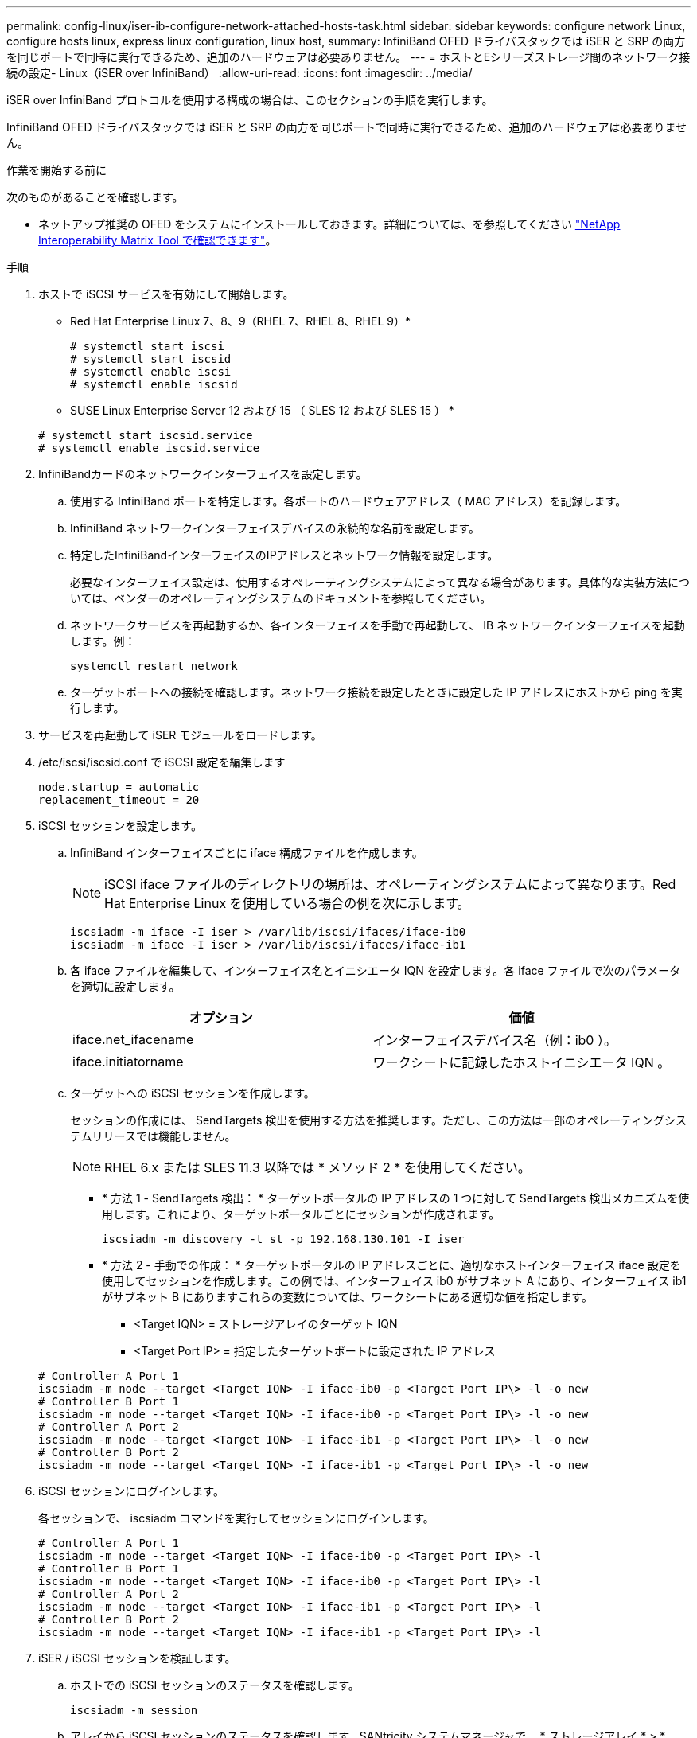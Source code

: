 ---
permalink: config-linux/iser-ib-configure-network-attached-hosts-task.html 
sidebar: sidebar 
keywords: configure network Linux, configure hosts linux, express linux configuration, linux host, 
summary: InfiniBand OFED ドライバスタックでは iSER と SRP の両方を同じポートで同時に実行できるため、追加のハードウェアは必要ありません。 
---
= ホストとEシリーズストレージ間のネットワーク接続の設定- Linux（iSER over InfiniBand）
:allow-uri-read: 
:icons: font
:imagesdir: ../media/


[role="lead"]
iSER over InfiniBand プロトコルを使用する構成の場合は、このセクションの手順を実行します。

InfiniBand OFED ドライバスタックでは iSER と SRP の両方を同じポートで同時に実行できるため、追加のハードウェアは必要ありません。

.作業を開始する前に
次のものがあることを確認します。

* ネットアップ推奨の OFED をシステムにインストールしておきます。詳細については、を参照してください https://mysupport.netapp.com/matrix["NetApp Interoperability Matrix Tool で確認できます"^]。


.手順
. ホストで iSCSI サービスを有効にして開始します。
+
* Red Hat Enterprise Linux 7、8、9（RHEL 7、RHEL 8、RHEL 9）*

+
[listing]
----

# systemctl start iscsi
# systemctl start iscsid
# systemctl enable iscsi
# systemctl enable iscsid
----
+
* SUSE Linux Enterprise Server 12 および 15 （ SLES 12 および SLES 15 ） *

+
[listing]
----

# systemctl start iscsid.service
# systemctl enable iscsid.service
----
. InfiniBandカードのネットワークインターフェイスを設定します。
+
.. 使用する InfiniBand ポートを特定します。各ポートのハードウェアアドレス（ MAC アドレス）を記録します。
.. InfiniBand ネットワークインターフェイスデバイスの永続的な名前を設定します。
.. 特定したInfiniBandインターフェイスのIPアドレスとネットワーク情報を設定します。
+
必要なインターフェイス設定は、使用するオペレーティングシステムによって異なる場合があります。具体的な実装方法については、ベンダーのオペレーティングシステムのドキュメントを参照してください。

.. ネットワークサービスを再起動するか、各インターフェイスを手動で再起動して、 IB ネットワークインターフェイスを起動します。例：
+
[listing]
----
systemctl restart network
----
.. ターゲットポートへの接続を確認します。ネットワーク接続を設定したときに設定した IP アドレスにホストから ping を実行します。


. サービスを再起動して iSER モジュールをロードします。
. /etc/iscsi/iscsid.conf で iSCSI 設定を編集します
+
[listing]
----
node.startup = automatic
replacement_timeout = 20
----
. iSCSI セッションを設定します。
+
.. InfiniBand インターフェイスごとに iface 構成ファイルを作成します。
+

NOTE: iSCSI iface ファイルのディレクトリの場所は、オペレーティングシステムによって異なります。Red Hat Enterprise Linux を使用している場合の例を次に示します。

+
[listing]
----
iscsiadm -m iface -I iser > /var/lib/iscsi/ifaces/iface-ib0
iscsiadm -m iface -I iser > /var/lib/iscsi/ifaces/iface-ib1
----
.. 各 iface ファイルを編集して、インターフェイス名とイニシエータ IQN を設定します。各 iface ファイルで次のパラメータを適切に設定します。
+
|===
| オプション | 価値 


 a| 
iface.net_ifacename
 a| 
インターフェイスデバイス名（例：ib0 ）。



 a| 
iface.initiatorname
 a| 
ワークシートに記録したホストイニシエータ IQN 。

|===
.. ターゲットへの iSCSI セッションを作成します。
+
セッションの作成には、 SendTargets 検出を使用する方法を推奨します。ただし、この方法は一部のオペレーティングシステムリリースでは機能しません。

+

NOTE: RHEL 6.x または SLES 11.3 以降では * メソッド 2 * を使用してください。

+
*** * 方法 1 - SendTargets 検出： * ターゲットポータルの IP アドレスの 1 つに対して SendTargets 検出メカニズムを使用します。これにより、ターゲットポータルごとにセッションが作成されます。
+
[listing]
----
iscsiadm -m discovery -t st -p 192.168.130.101 -I iser
----
*** * 方法 2 - 手動での作成： * ターゲットポータルの IP アドレスごとに、適切なホストインターフェイス iface 設定を使用してセッションを作成します。この例では、インターフェイス ib0 がサブネット A にあり、インターフェイス ib1 がサブネット B にありますこれらの変数については、ワークシートにある適切な値を指定します。
+
**** <Target IQN> = ストレージアレイのターゲット IQN
**** <Target Port IP> = 指定したターゲットポートに設定された IP アドレス






+
[listing]
----
# Controller A Port 1
iscsiadm -m node --target <Target IQN> -I iface-ib0 -p <Target Port IP\> -l -o new
# Controller B Port 1
iscsiadm -m node --target <Target IQN> -I iface-ib0 -p <Target Port IP\> -l -o new
# Controller A Port 2
iscsiadm -m node --target <Target IQN> -I iface-ib1 -p <Target Port IP\> -l -o new
# Controller B Port 2
iscsiadm -m node --target <Target IQN> -I iface-ib1 -p <Target Port IP\> -l -o new
----
. iSCSI セッションにログインします。
+
各セッションで、 iscsiadm コマンドを実行してセッションにログインします。

+
[listing]
----
# Controller A Port 1
iscsiadm -m node --target <Target IQN> -I iface-ib0 -p <Target Port IP\> -l
# Controller B Port 1
iscsiadm -m node --target <Target IQN> -I iface-ib0 -p <Target Port IP\> -l
# Controller A Port 2
iscsiadm -m node --target <Target IQN> -I iface-ib1 -p <Target Port IP\> -l
# Controller B Port 2
iscsiadm -m node --target <Target IQN> -I iface-ib1 -p <Target Port IP\> -l
----
. iSER / iSCSI セッションを検証します。
+
.. ホストでの iSCSI セッションのステータスを確認します。
+
[listing]
----
iscsiadm -m session
----
.. アレイから iSCSI セッションのステータスを確認します。SANtricity システムマネージャで、 * ストレージアレイ * > * iSER * > * View / End Sessions * に移動します。




iSCSI サービスが実行されている場合、 OFED / RDMA サービスの開始時にデフォルトで iSER カーネルモジュールがロードされます。iSER 接続のセットアップを完了するには、 iSER モジュールをロードする必要があります。現在、これにはホストのリブートが必要です。
